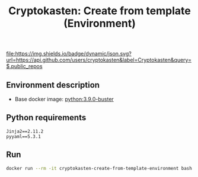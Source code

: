 #+TITLE: Cryptokasten: Create from template (Environment)
#+TAGS: cryptokasten
#+PROPERTY: header-args :session *shell cryptokasten-create-from-template-environment* :results silent raw
#+OPTIONS: ^:nil

[[https://github.com/cryptokasten][file:https://img.shields.io/badge/dynamic/json.svg?url=https://api.github.com/users/cryptokasten&label=Cryptokasten&query=$.public_repos]]

** Environment description

- Base docker image: [[https://github.com/cryptokasten/python-in-docker][python:3.9.0-buster]]

** Python requirements

#+BEGIN_SRC config :tangle requirements.txt
Jinja2==2.11.2
pyyaml==5.3.1
#+END_SRC

** Run

#+BEGIN_SRC sh
docker run --rm -it cryptokasten-create-from-template-environment bash
#+END_SRC
